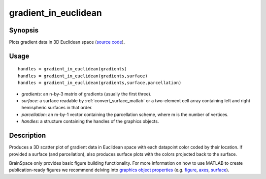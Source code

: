 .. _gradient_in_euclidean_matlab:

=======================
gradient_in_euclidean
=======================

------------------
Synopsis
------------------

Plots gradient data in 3D Euclidean space (`source code
<https://github.com/MICA-MNI/BrainSpace/blob/master/matlab/plot_data/gradient_in_euclidean.m>`_).


------------------
Usage
------------------

::

   handles = gradient_in_euclidean(gradients)
   handles = gradient_in_euclidean(gradients,surface)
   handles = gradient_in_euclidean(gradients,surface,parcellation)

- *gradients*: an n-by-3 matrix of gradients (usually the first three). 
- *surface*: a surface readable by :ref:`convert_surface_matlab` or a two-element cell array containing left and right hemispheric surfaces in that order. 
- *parcellation*: an m-by-1 vector containing the parcellation scheme, where m is the number of vertices. 
- *handles*: a structure containing the handles of the graphics objects. 

------------------
Description
------------------

Produces a 3D scatter plot of gradient data in Euclidean space with each
datapoint color coded by their location. If provided a surface (and
parcellation), also produces surface plots with the colors projected back to the
surface. 

BrainSpace only provides basic figure building functionality. For more
information on how to use MATLAB to create publication-ready figures we
recommend delving into `graphics object properties
<https://www.mathworks.com/help/matlab/graphics-object-properties.html>`_ (e.g.
`figure
<https://www.mathworks.com/help/matlab/ref/matlab.ui.figure-properties.html>`_,
`axes
<https://www.mathworks.com/help/matlab/ref/matlab.graphics.axis.axes-properties.html>`_,
`surface
<https://www.mathworks.com/help/matlab/ref/matlab.graphics.primitive.surface-properties.html>`_).
